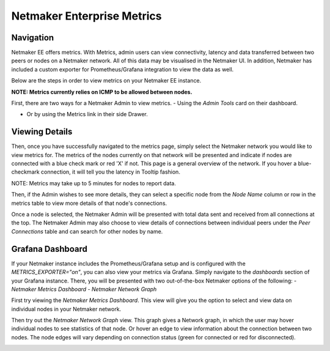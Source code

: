 =================================
Netmaker Enterprise Metrics
=================================

Navigation
===============

Netmaker EE offers metrics. With Metrics, admin users can view connectivity, 
latency and data transferred between two peers or nodes on a Netmaker network.  
All of this data may be visualised in the Netmaker UI. In addition, Netmaker 
has included a custom exporter for Prometheus/Grafana integration to view 
the data as well.

Below are the steps in order to view metrics on your Netmaker EE instance.

**NOTE: Metrics currently relies on ICMP to be allowed between nodes.**

First, there are two ways for a Netmaker Admin to view metrics. 
- Using the `Admin Tools` card on their dashboard.

.. image:: images/metrics/metrics-select-1.png
   :width: 40%
   :alt: Metrics Select 1
   :align: center

- Or by using the Metrics link in their side Drawer.

.. image:: images/metrics/metrics-select-2.png
   :width: 40%
   :alt: Metrics Select 2
   :align: center

Viewing Details
===============

Then, once you have successfully navigated to the metrics page,
simply select the Netmaker network you would like to view metrics for.
The metrics of the nodes currently on that network will be presented and 
indicate if nodes are connected with a blue check mark or red 'X' if not.
This page is a general overview of the network. If you hover a blue-checkmark
connection, it will tell you the latency in Tooltip fashion. 

NOTE: Metrics may take up to 5 minutes for nodes to report data. 


.. image:: images/metrics/metrics-view-1.png
   :width: 80%
   :alt: Metrics View 1
   :align: center

Then, if the Admin wishes to see more details, they can select a specific node from the 
`Node Name` column or row in the metrics table to view more details of that node's connections. 

.. image:: images/metrics/metrics-view-2.png
   :width: 80%
   :alt: Metrics View 2
   :align: center

Once a node is selected, the Netmaker Admin will be presented with 
total data sent and received from all connections at the top.
The Netmaker Admin may also choose to view details of connections between
individual peers under the `Peer Connections` table and can search
for other nodes by name.


Grafana Dashboard
=================================

If your Netmaker instance includes the Prometheus/Grafana setup and is configured with the `METRICS_EXPORTER="on"`, you 
can also view your metrics via Grafana. Simply navigate to the `dashboards` section of your Grafana instance. There,
you will be presented with two out-of-the-box Netmaker options of the following:
- `Netmaker Metrics Dashboard`
- `Netmaker Network Graph`

.. image:: images/metrics/metrics-grafana1.png
    :width: 80%
    :alt: Netmaker Grafana Dashboards
    :align: center

First try viewing the `Netmaker Metrics Dashboard`.
This view will give you the option to select and view data on individual nodes in your Netmaker network.

.. image:: images/metrics/metrics-grafana3.png
    :width: 80%
    :alt: Netmaker Grafana View 1
    :align: center

Then try out the `Netmaker Network Graph` view.
This graph gives a Network graph, in which the user may hover individual nodes to see statistics of that node.
Or hover an edge to view information about the connection between two nodes. The node edges will vary depending on connection status (green for connected or red for disconnected).

.. image:: images/metrics/metrics-grafana2.png
    :width: 80%
    :alt: Netmaker Grafana View 2
    :align: center
